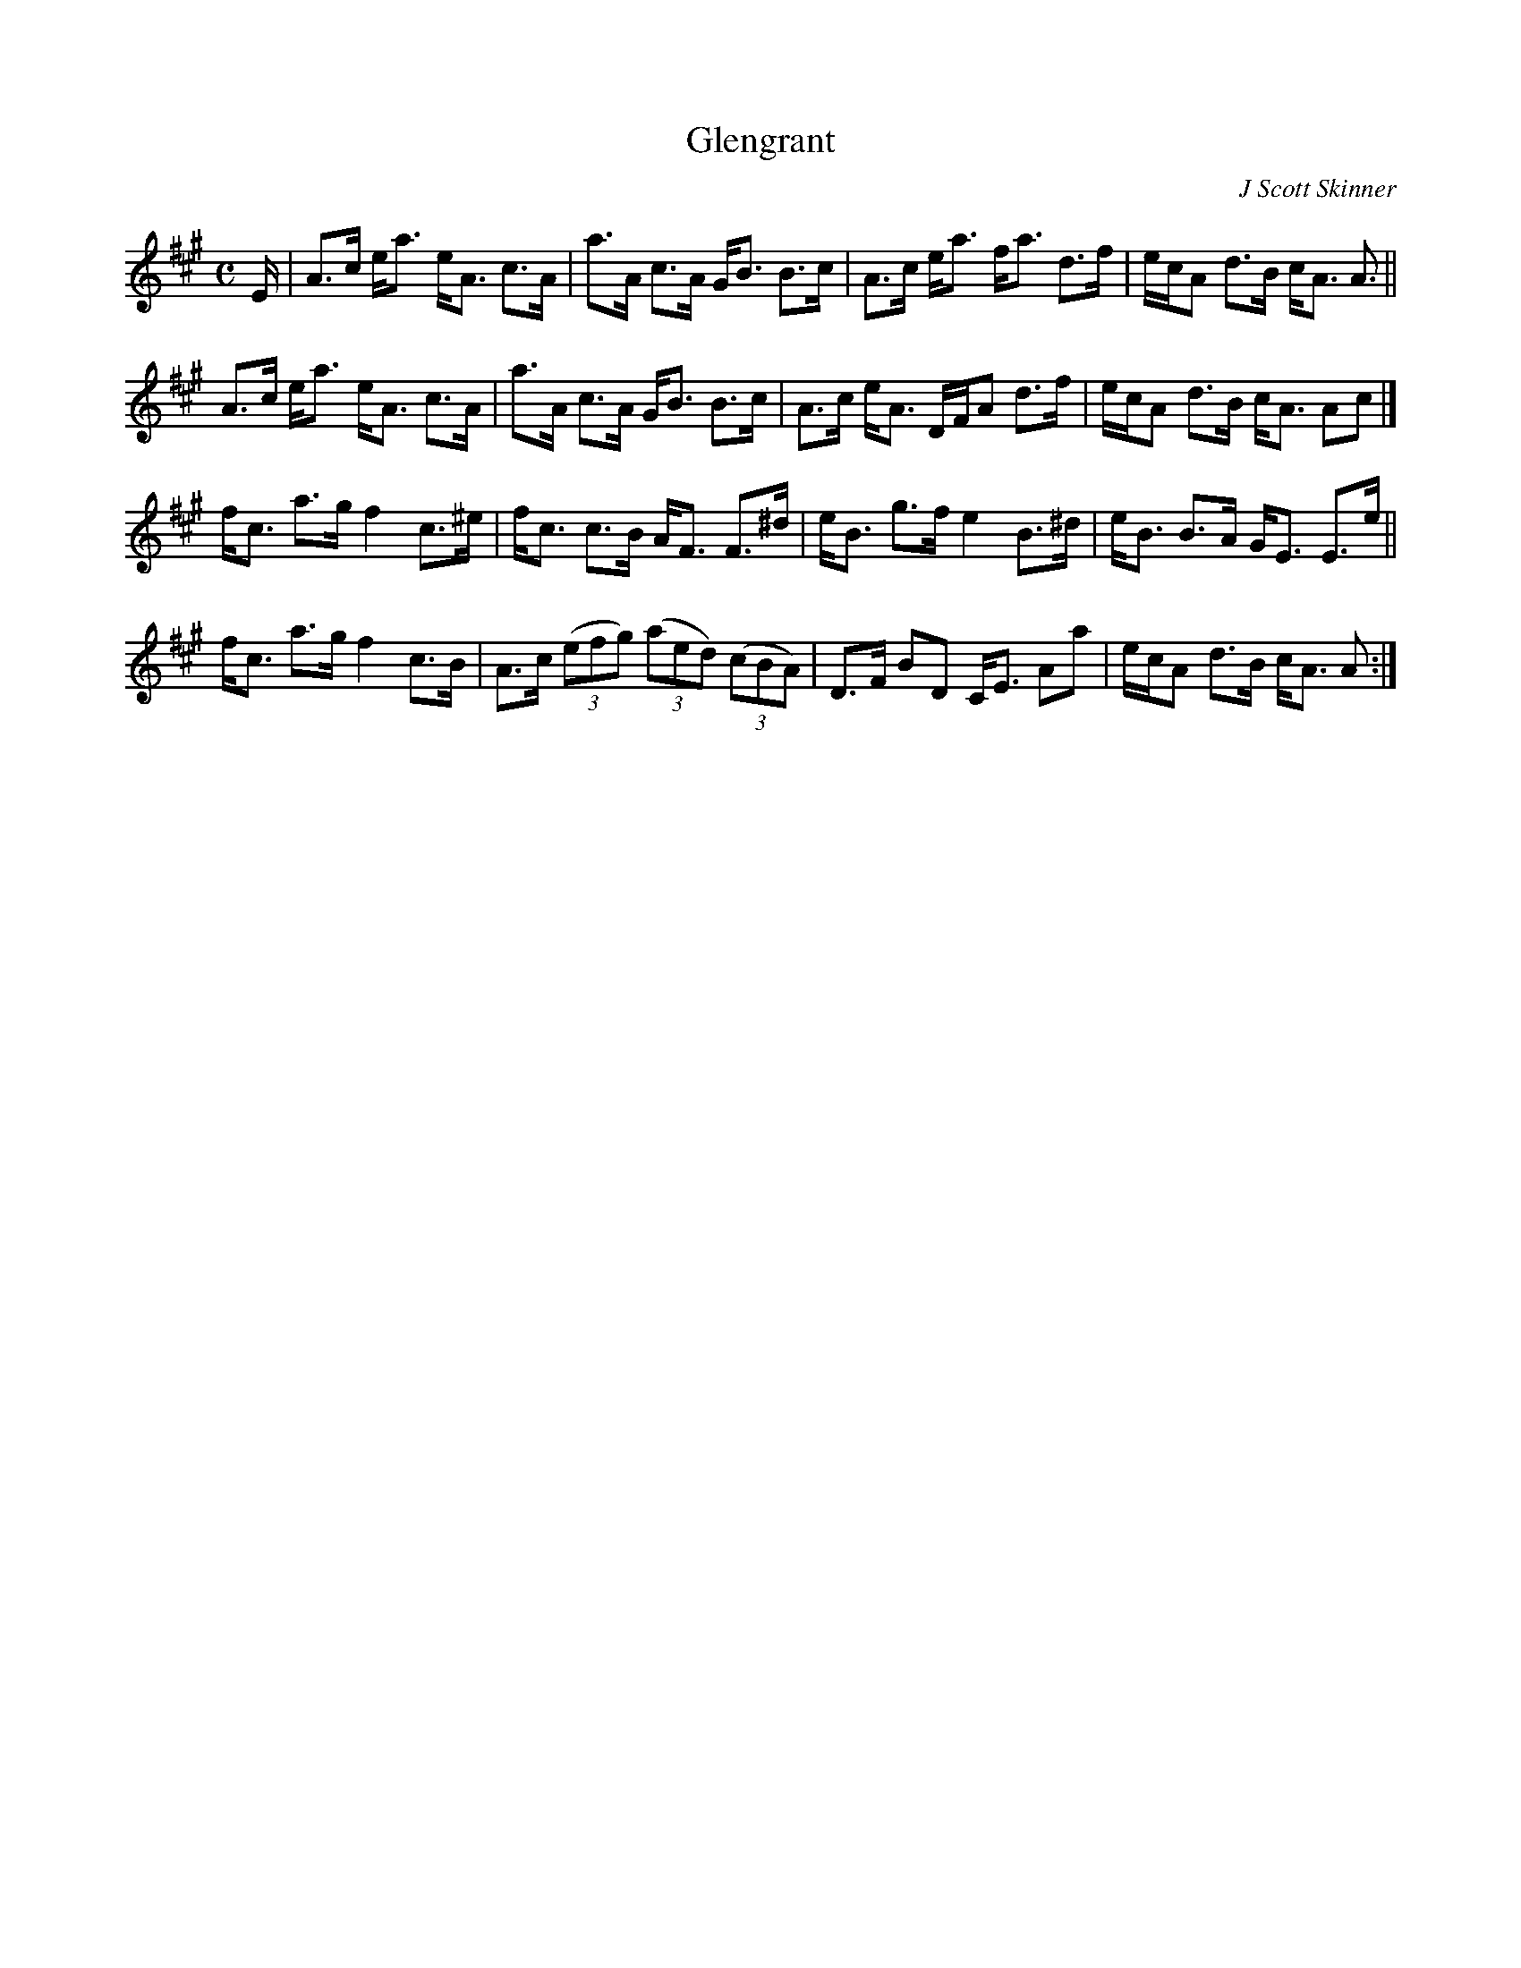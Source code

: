 X: 2
T: Glengrant
C: J Scott Skinner
R: Strathspey
S: http://www.math.mun.ca/~bshawyer/straths/Glengrant2.abc
K: A
M: C
L: 1/16
E |\
A3c ea3 eA3 c3A | a3A c3A GB3 B3c |\
A3c ea3 fa3 d3f | ecA2 d3B cA3 A3 ||
A3c ea3 eA3 c3A | a3A c3A GB3 B3c |\
A3c eA3 DFA2 d3f | ecA2 d3B cA3 A2c2 |]
fc3 a3g f4 c3^e | fc3 c3B AF3 F3^d |\
eB3 g3f e4 B3^d | eB3 B3A GE3 E3e ||
fc3 a3g f4 c3B | A3c ((3e2f2g2) ((3a2e2d2) ((3c2B2A2) |\
D3F B2D2 CE3 A2a2 | ecA2 d3B cA3 A2 :|
